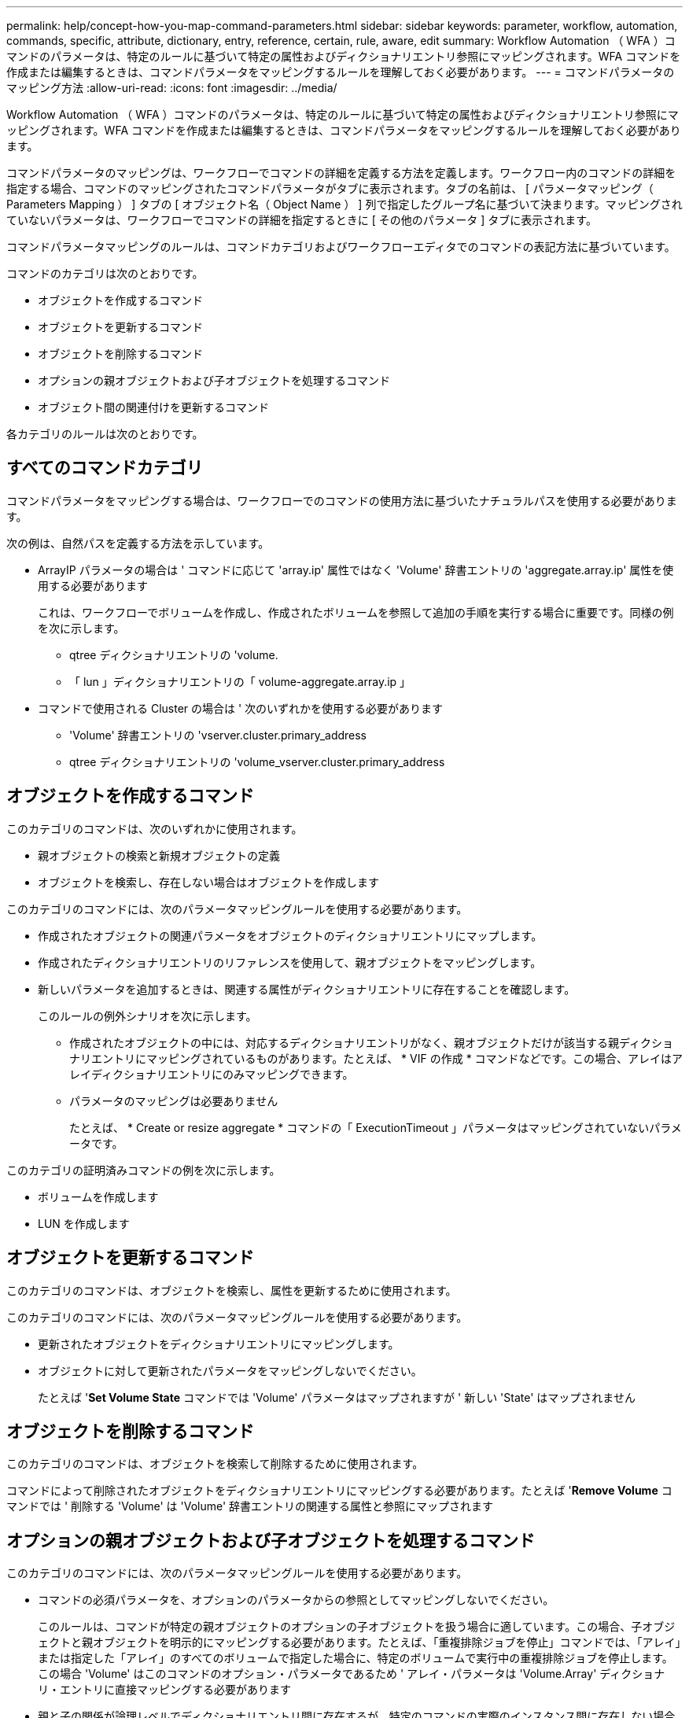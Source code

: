 ---
permalink: help/concept-how-you-map-command-parameters.html 
sidebar: sidebar 
keywords: parameter, workflow, automation, commands, specific, attribute, dictionary, entry, reference, certain, rule, aware, edit 
summary: Workflow Automation （ WFA ）コマンドのパラメータは、特定のルールに基づいて特定の属性およびディクショナリエントリ参照にマッピングされます。WFA コマンドを作成または編集するときは、コマンドパラメータをマッピングするルールを理解しておく必要があります。 
---
= コマンドパラメータのマッピング方法
:allow-uri-read: 
:icons: font
:imagesdir: ../media/


[role="lead"]
Workflow Automation （ WFA ）コマンドのパラメータは、特定のルールに基づいて特定の属性およびディクショナリエントリ参照にマッピングされます。WFA コマンドを作成または編集するときは、コマンドパラメータをマッピングするルールを理解しておく必要があります。

コマンドパラメータのマッピングは、ワークフローでコマンドの詳細を定義する方法を定義します。ワークフロー内のコマンドの詳細を指定する場合、コマンドのマッピングされたコマンドパラメータがタブに表示されます。タブの名前は、 [ パラメータマッピング（ Parameters Mapping ） ] タブの [ オブジェクト名（ Object Name ） ] 列で指定したグループ名に基づいて決まります。マッピングされていないパラメータは、ワークフローでコマンドの詳細を指定するときに [ その他のパラメータ ] タブに表示されます。

コマンドパラメータマッピングのルールは、コマンドカテゴリおよびワークフローエディタでのコマンドの表記方法に基づいています。

コマンドのカテゴリは次のとおりです。

* オブジェクトを作成するコマンド
* オブジェクトを更新するコマンド
* オブジェクトを削除するコマンド
* オプションの親オブジェクトおよび子オブジェクトを処理するコマンド
* オブジェクト間の関連付けを更新するコマンド


各カテゴリのルールは次のとおりです。



== すべてのコマンドカテゴリ

コマンドパラメータをマッピングする場合は、ワークフローでのコマンドの使用方法に基づいたナチュラルパスを使用する必要があります。

次の例は、自然パスを定義する方法を示しています。

* ArrayIP パラメータの場合は ' コマンドに応じて 'array.ip' 属性ではなく 'Volume' 辞書エントリの 'aggregate.array.ip' 属性を使用する必要があります
+
これは、ワークフローでボリュームを作成し、作成されたボリュームを参照して追加の手順を実行する場合に重要です。同様の例を次に示します。

+
** qtree ディクショナリエントリの 'volume.
** 「 lun 」ディクショナリエントリの「 volume-aggregate.array.ip 」


* コマンドで使用される Cluster の場合は ' 次のいずれかを使用する必要があります
+
** 'Volume' 辞書エントリの 'vserver.cluster.primary_address
** qtree ディクショナリエントリの 'volume_vserver.cluster.primary_address






== オブジェクトを作成するコマンド

このカテゴリのコマンドは、次のいずれかに使用されます。

* 親オブジェクトの検索と新規オブジェクトの定義
* オブジェクトを検索し、存在しない場合はオブジェクトを作成します


このカテゴリのコマンドには、次のパラメータマッピングルールを使用する必要があります。

* 作成されたオブジェクトの関連パラメータをオブジェクトのディクショナリエントリにマップします。
* 作成されたディクショナリエントリのリファレンスを使用して、親オブジェクトをマッピングします。
* 新しいパラメータを追加するときは、関連する属性がディクショナリエントリに存在することを確認します。
+
このルールの例外シナリオを次に示します。

+
** 作成されたオブジェクトの中には、対応するディクショナリエントリがなく、親オブジェクトだけが該当する親ディクショナリエントリにマッピングされているものがあります。たとえば、 * VIF の作成 * コマンドなどです。この場合、アレイはアレイディクショナリエントリにのみマッピングできます。
** パラメータのマッピングは必要ありません
+
たとえば、 * Create or resize aggregate * コマンドの「 ExecutionTimeout 」パラメータはマッピングされていないパラメータです。





このカテゴリの証明済みコマンドの例を次に示します。

* ボリュームを作成します
* LUN を作成します




== オブジェクトを更新するコマンド

このカテゴリのコマンドは、オブジェクトを検索し、属性を更新するために使用されます。

このカテゴリのコマンドには、次のパラメータマッピングルールを使用する必要があります。

* 更新されたオブジェクトをディクショナリエントリにマッピングします。
* オブジェクトに対して更新されたパラメータをマッピングしないでください。
+
たとえば '*Set Volume State* コマンドでは 'Volume' パラメータはマップされますが ' 新しい 'State' はマップされません





== オブジェクトを削除するコマンド

このカテゴリのコマンドは、オブジェクトを検索して削除するために使用されます。

コマンドによって削除されたオブジェクトをディクショナリエントリにマッピングする必要があります。たとえば '*Remove Volume* コマンドでは ' 削除する 'Volume' は 'Volume' 辞書エントリの関連する属性と参照にマップされます



== オプションの親オブジェクトおよび子オブジェクトを処理するコマンド

このカテゴリのコマンドには、次のパラメータマッピングルールを使用する必要があります。

* コマンドの必須パラメータを、オプションのパラメータからの参照としてマッピングしないでください。
+
このルールは、コマンドが特定の親オブジェクトのオプションの子オブジェクトを扱う場合に適しています。この場合、子オブジェクトと親オブジェクトを明示的にマッピングする必要があります。たとえば、「重複排除ジョブを停止」コマンドでは、「アレイ」または指定した「アレイ」のすべてのボリュームで指定した場合に、特定のボリュームで実行中の重複排除ジョブを停止します。この場合 'Volume' はこのコマンドのオプション・パラメータであるため ' アレイ・パラメータは 'Volume.Array' ディクショナリ・エントリに直接マッピングする必要があります

* 親と子の関係が論理レベルでディクショナリエントリ間に存在するが、特定のコマンドの実際のインスタンス間に存在しない場合は、それらのオブジェクトを個別にマッピングする必要があります。
+
たとえば、 * Move Volume * コマンドでは、「 Volume 」は現在の親アグリゲートから新しいデスティネーションアグリゲートに移動されます。したがって 'Volume' パラメータは 'Volume' ディクショナリエントリにマッピングされ ' 宛先アグリゲートパラメータは 'Aggregate' ディクショナリエントリに個別にマッピングされますが 'volume.aggregate.name.` としてはマッピングされません





== オブジェクト間の関連付けを更新するコマンド

このカテゴリのコマンドでは、関連付けとオブジェクトの両方を、関連するディクショナリエントリにマッピングする必要があります。たとえば、「 Add Volume to vFiler 」コマンドでは、「 Volume 」パラメータと「 vFIler 」パラメータは、「 Volume 」および「 vFIler 」ディクショナリエントリの関連属性にマッピングされます。
